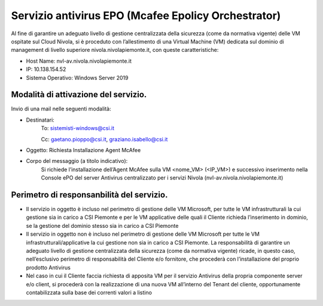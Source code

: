 .. _Servizio_epo:

**Servizio antivirus EPO (Mcafee Epolicy Orchestrator)**
********************************************************

Al fine di garantire un adeguato livello di gestione centralizzata della sicurezza
(come da normativa vigente) delle VM ospitate sul Cloud Nivola, si è proceduto con
l’allestimento di una Virtual Machine (VM) dedicata sul dominio di management di
livello superiore nivola.nivolapiemonte.it, con queste caratteristiche:

•	Host Name: nvl-av.nivola.nivolapiemonte.it
•	IP: 10.138.154.52
•	Sistema Operativo: Windows Server 2019


Modalità di attivazione del servizio.
^^^^^^^^^^^^^^^^^^^^^^^^^^^^^^^^^^^^^
Invio di una mail nelle seguenti modalità:

•   Destinatari:
        To: sistemisti-windows@csi.it

        Cc: gaetano.pioppo@csi.it, graziano.isabello@csi.it


•   Oggetto: Richiesta Installazione Agent McAfee




•   Corpo del messaggio (a titolo indicativo):
        Si richiede l’installazione dell’Agent McAfee sulla VM <nome_VM> (<IP_VM>)
        e successivo  inserimento nella Console ePO del server Antivirus centralizzato
        per i servizi Nivola (nvl-av.nivola.nivolapiemonte.it)



Perimetro di responsanbilità del servizio.
^^^^^^^^^^^^^^^^^^^^^^^^^^^^^^^^^^^^^^^^^^

•	Il servizio in oggetto è incluso nel perimetro di gestione delle VM Microsoft, per tutte le VM infrastrutturali la cui gestione sia in carico a CSI Piemonte e per le VM applicative delle quali il Cliente richieda l’inserimento in dominio, se la gestione del dominio stesso sia in carico a CSI Piemonte
•	Il servizio in oggetto non è incluso nel perimetro di gestione delle VM Microsoft per tutte le VM infrastrutturali/applicative la cui gestione non sia in carico a CSI Piemonte. La responsabilità di garantire un adeguato livello di gestione centralizzata della sicurezza (come da normativa vigente) ricade, in questo caso, nell’esclusivo perimetro di responsabilità del Cliente e/o fornitore, che procederà con l’installazione del proprio prodotto Antivirus
•	Nel caso in cui il Cliente faccia richiesta di apposita VM per il servizio Antivirus della propria componente server e/o client, si procederà con la realizzazione di una nuova VM all’interno del Tenant del cliente, opportunamente contabilizzata sulla base dei correnti valori a listino

